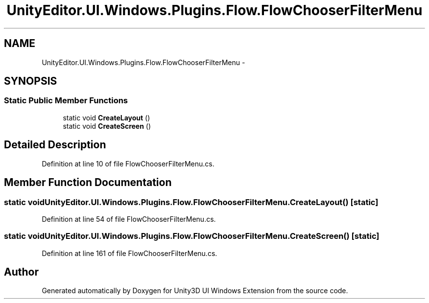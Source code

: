 .TH "UnityEditor.UI.Windows.Plugins.Flow.FlowChooserFilterMenu" 3 "Fri Apr 3 2015" "Version version 0.8a" "Unity3D UI Windows Extension" \" -*- nroff -*-
.ad l
.nh
.SH NAME
UnityEditor.UI.Windows.Plugins.Flow.FlowChooserFilterMenu \- 
.SH SYNOPSIS
.br
.PP
.SS "Static Public Member Functions"

.in +1c
.ti -1c
.RI "static void \fBCreateLayout\fP ()"
.br
.ti -1c
.RI "static void \fBCreateScreen\fP ()"
.br
.in -1c
.SH "Detailed Description"
.PP 
Definition at line 10 of file FlowChooserFilterMenu\&.cs\&.
.SH "Member Function Documentation"
.PP 
.SS "static void UnityEditor\&.UI\&.Windows\&.Plugins\&.Flow\&.FlowChooserFilterMenu\&.CreateLayout ()\fC [static]\fP"

.PP
Definition at line 54 of file FlowChooserFilterMenu\&.cs\&.
.SS "static void UnityEditor\&.UI\&.Windows\&.Plugins\&.Flow\&.FlowChooserFilterMenu\&.CreateScreen ()\fC [static]\fP"

.PP
Definition at line 161 of file FlowChooserFilterMenu\&.cs\&.

.SH "Author"
.PP 
Generated automatically by Doxygen for Unity3D UI Windows Extension from the source code\&.
